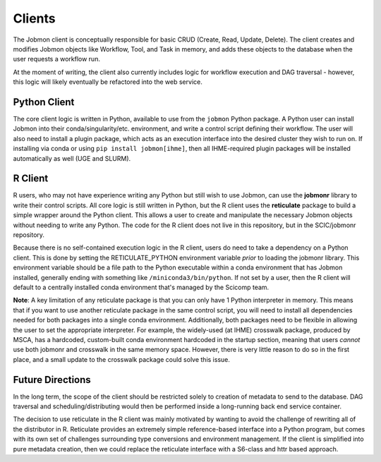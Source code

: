 *******
Clients
*******

The Jobmon client is conceptually responsible for basic CRUD (Create, Read, Update, Delete). The client creates and modifies Jobmon
objects like Workflow, Tool, and Task in memory, and adds these objects to the database when the user requests a workflow run.

At the moment of writing, the client also currently includes logic for workflow execution and DAG traversal - however,
this logic will likely eventually be refactored into the web service.

Python Client
^^^^^^^^^^^^^

The core client logic is written in Python, available to use from the ``jobmon`` Python package. A Python user can
install Jobmon into their conda/singularity/etc. environment, and write a control script defining their workflow. The user
will also need to install a plugin package, which acts as an execution interface into the desired cluster they wish to run
on. If installing via conda or using ``pip install jobmon[ihme]``, then all IHME-required plugin packages will be installed
automatically as well (UGE and SLURM).

R Client
^^^^^^^^

R users, who may not have experience writing any Python but still wish to use Jobmon, can use the **jobmonr** library to
write their control scripts. All core logic is still written in Python, but the R client uses the **reticulate** package
to build a simple wrapper around the Python client. This allows a user to create and manipulate the necessary Jobmon
objects without needing to write any Python. The code for the R client does not live in this repository, but in the SCIC/jobmonr
repository. 

Because there is no self-contained execution logic in the R client, users do need to take a dependency on a Python client.
This is done by setting the RETICULATE_PYTHON environment variable *prior* to loading the jobmonr library. This environment
variable should be a file path to the Python executable within a conda environment that has Jobmon installed, generally
ending with something like ``/miniconda3/bin/python``. If not set by a user, then the R client will default to a centrally
installed conda environment that's managed by the Scicomp team.

**Note**: A key limitation of any reticulate package is that you can only have 1 Python interpreter in memory. This means that 
if you want to use another reticulate package in the same control script, you will need to install all dependencies needed for 
both packages into a single conda environment. Additionally, both packages need to be flexible in allowing the user to set 
the appropriate interpreter. For example, the widely-used (at IHME) crosswalk package, produced by MSCA, has a hardcoded, custom-built
conda environment hardcoded in the startup section, meaning that users *cannot* use both jobmonr and crosswalk in the same memory space. 
However, there is very little reason to do so in the first place, and a small update to the crosswalk package could solve this issue. 

Future Directions
^^^^^^^^^^^^^^^^^

In the long term, the scope of the client should be restricted solely to creation of metadata to send to the database.
DAG traversal and scheduling/distributing would then be performed inside a long-running back end service container.

The decision to use reticulate in the R client was mainly motivated by wanting to avoid the challenge of rewriting all
of the distributor in R. Reticulate provides an extremely simple reference-based interface into a Python program, but
comes with its own set of challenges surrounding type conversions and environment management. If the client is simplified
into pure metadata creation, then we could replace the reticulate interface with a S6-class and httr based approach.
